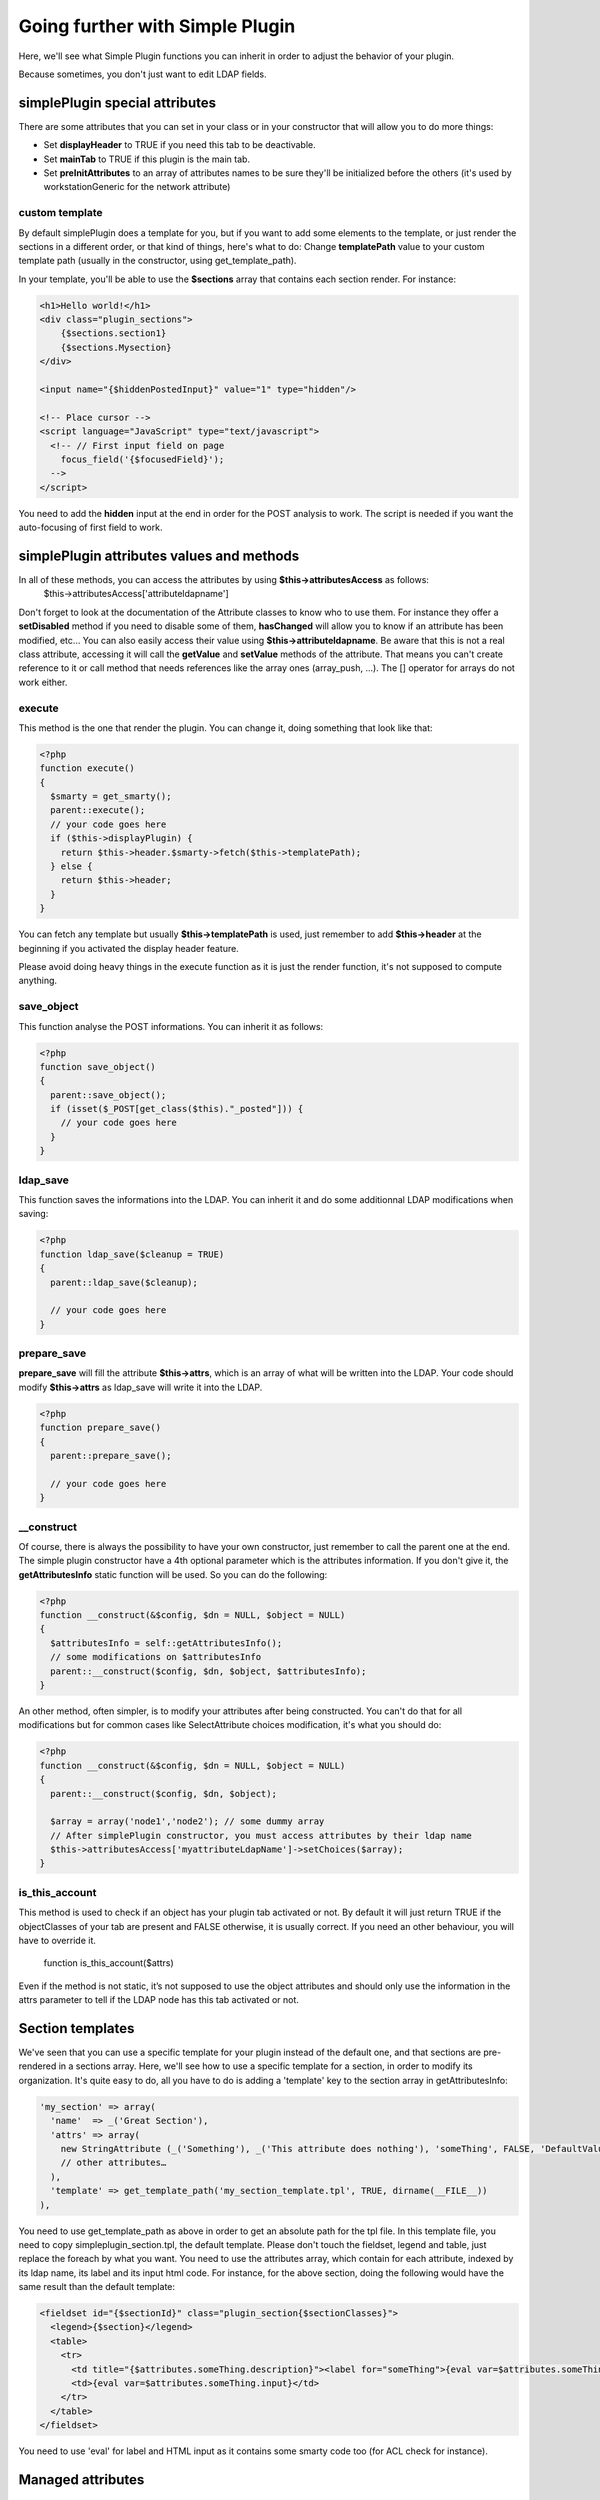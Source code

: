 Going further with Simple Plugin
================================
Here, we'll see what Simple Plugin functions you can inherit in order to adjust the behavior of your plugin.

Because sometimes, you don't just want to edit LDAP fields.

simplePlugin special attributes
-------------------------------

There are some attributes that you can set in your class or in your constructor that will allow you to do more things:

* Set **displayHeader** to TRUE if you need this tab to be deactivable.
* Set **mainTab** to TRUE if this plugin is the main tab.
* Set **preInitAttributes** to an array of attributes names to be sure they'll be initialized before the others (it's used by workstationGeneric for the network attribute)

custom template
^^^^^^^^^^^^^^^
By default simplePlugin does a template for you, but if you want to add some elements to the template, or just render the sections in a different order, or that kind of things, here's what to do:
Change **templatePath** value to your custom template path (usually in the constructor, using get_template_path).

In your template, you'll be able to use the **$sections** array that contains each section render.
For instance:

.. code-block:: smarty

    <h1>Hello world!</h1>
    <div class="plugin_sections">
        {$sections.section1}
        {$sections.Mysection}
    </div>

    <input name="{$hiddenPostedInput}" value="1" type="hidden"/>

    <!-- Place cursor -->
    <script language="JavaScript" type="text/javascript">
      <!-- // First input field on page
        focus_field('{$focusedField}');
      -->
    </script>

You need to add the **hidden** input at the end in order for the POST analysis to work.
The script is needed if you want the auto-focusing of first field to work.

simplePlugin attributes values and methods
------------------------------------------

In all of these methods, you can access the attributes by using **$this->attributesAccess** as follows:
    $this->attributesAccess['attributeldapname']

Don't forget to look at the documentation of the Attribute classes to know who to use them.
For instance they offer a **setDisabled** method if you need to disable some of them, **hasChanged**
will allow you to know if an attribute has been modified, etc…
You can also easily access their value using **$this->attributeldapname**. Be aware that
this is not a real class attribute, accessing it will call the **getValue** and **setValue** methods of the attribute.
That means you can't create reference to it or call method that needs references like the array ones (array_push, …).
The [] operator for arrays do not work either.

execute
^^^^^^^

This method is the one that render the plugin.
You can change it, doing something that look like that:

.. code-block:: php

  <?php
  function execute()
  {
    $smarty = get_smarty();
    parent::execute();
    // your code goes here
    if ($this->displayPlugin) {
      return $this->header.$smarty->fetch($this->templatePath);
    } else {
      return $this->header;
    }
  }

You can fetch any template but usually **$this->templatePath** is used, just remember to add **$this->header** at the beginning if you activated the display header feature.

Please avoid doing heavy things in the execute function as it is just the render function, it's not supposed to compute anything.

save_object
^^^^^^^^^^^

This function analyse the POST informations.
You can inherit it as follows:

.. code-block:: php

  <?php
  function save_object()
  {
    parent::save_object();
    if (isset($_POST[get_class($this)."_posted"])) {
      // your code goes here
    }
  }

ldap_save
^^^^^^^^^

This function saves the informations into the LDAP.
You can inherit it and do some additionnal LDAP modifications when saving:

.. code-block:: php

  <?php
  function ldap_save($cleanup = TRUE)
  {
    parent::ldap_save($cleanup);

    // your code goes here
  }

prepare_save
^^^^^^^^^^^^

**prepare_save** will fill the attribute **$this->attrs**, which is an array of what will be written into the LDAP.
Your code should modify **$this->attrs** as ldap_save will write it into the LDAP.

.. code-block:: php

  <?php
  function prepare_save()
  {
    parent::prepare_save();

    // your code goes here
  }

__construct
^^^^^^^^^^^

Of course, there is always the possibility to have your own constructor, just remember to call the parent one at the end.
The simple plugin constructor have a 4th optional parameter which is the attributes information. If you don't give it, the **getAttributesInfo** static function will be used.
So you can do the following:

.. code-block:: php

  <?php
  function __construct(&$config, $dn = NULL, $object = NULL)
  {
    $attributesInfo = self::getAttributesInfo();
    // some modifications on $attributesInfo
    parent::__construct($config, $dn, $object, $attributesInfo);
  }

An other method, often simpler, is to modify your attributes after being constructed. You can't do that for all modifications but for common cases like SelectAttribute choices modification, it's what you should do:

.. code-block:: php

  <?php
  function __construct(&$config, $dn = NULL, $object = NULL)
  {
    parent::__construct($config, $dn, $object);

    $array = array('node1','node2'); // some dummy array
    // After simplePlugin constructor, you must access attributes by their ldap name
    $this->attributesAccess['myattributeLdapName']->setChoices($array);
  }

is_this_account
^^^^^^^^^^^^^^^

This method is used to check if an object has your plugin tab activated or not.
By default it will just return TRUE if the objectClasses of your tab are present and FALSE otherwise, it is usually correct. If you need an other behaviour, you will have to override it.

  function is_this_account($attrs)

Even if the method is not static, it’s not supposed to use the object attributes and should only use the information in the attrs parameter to tell if the LDAP node has this tab activated or not.

Section templates
-----------------

We've seen that you can use a specific template for your plugin instead of the default one, and that sections are pre-rendered in a sections array.
Here, we'll see how to use a specific template for a section, in order to modify its organization.
It's quite easy to do, all you have to do is adding a 'template' key to the section array in getAttributesInfo:

.. code-block:: php

      'my_section' => array(
        'name'  => _('Great Section'),
        'attrs' => array(
          new StringAttribute (_('Something'), _('This attribute does nothing'), 'someThing', FALSE, 'DefaultValue'),
          // other attributes…
        ),
        'template' => get_template_path('my_section_template.tpl', TRUE, dirname(__FILE__))
      ),

You need to use get_template_path as above in order to get an absolute path for the tpl file.
In this template file, you need to copy simpleplugin_section.tpl, the default template.
Please don't touch the fieldset, legend and table, just replace the foreach by what you want.
You need to use the attributes array, which contain for each attribute, indexed by its ldap name, its label and its input html code.
For instance, for the above section, doing the following would have the same result than the default template:

.. code-block:: smarty

    <fieldset id="{$sectionId}" class="plugin_section{$sectionClasses}">
      <legend>{$section}</legend>
      <table>
        <tr>
          <td title="{$attributes.someThing.description}"><label for="someThing">{eval var=$attributes.someThing.label}</label></td>
          <td>{eval var=$attributes.someThing.input}</td>
        </tr>
      </table>
    </fieldset>

You need to use 'eval' for label and HTML input as it contains some smarty code too (for ACL check for instance).

Managed attributes
------------------

In some case you want some attributes to be enabled/disabled depending on a checkbox or select state.
For this, you can use the **setManagedAttributes** method as follow:

.. code-block:: php

    $this->attributesAccess['boolean']->setManagedAttributes (
      array(
        'disable' => array (
          FALSE => array (
            'attribute1',
            'attribute2',
          )
        )
      )
    );

'disable' means that the attributes will be disabled but still saved into the LDAP.
you can use 'erase' instead if you want those to be remove from the LDAP.
FALSE means that when the value is FALSE, they'll be disabled.
You can also use this method with selectattributes:

.. code-block:: php

    $this->attributesAccess['select']->setManagedAttributes (
      array(
        'multiplevalues' => array ('darkcolors' => array('blue','black')),
        'erase' => array (
          'darkcolors' => array (
            'attribute1',
            'attribute2',
          ),
          'yellow' => array (
            'attribute3',
            'attribute4',
          ),
        )
      )
    );

Note the **multiplevalues** special key in order to specify several values that disable the same attributes.
